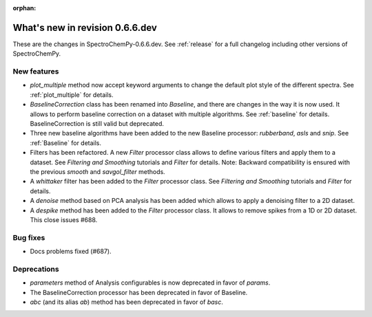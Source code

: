 :orphan:

What's new in revision 0.6.6.dev
---------------------------------------------------------------------------------------

These are the changes in SpectroChemPy-0.6.6.dev.
See :ref:`release` for a full changelog including other versions of SpectroChemPy.

New features
~~~~~~~~~~~~

* `plot_multiple` method now accept keyword arguments to change the default
  plot style of the different spectra. See :ref:`plot_multiple` for details.
* `BaselineCorrection` class has been renamed into
  `Baseline`, and there are changes in the way it
  is now used. It allows to perform baseline correction
  on a dataset with multiple algorithms. See :ref:`baseline` for details. BaselineCorrection is still valid but deprecated.
* Three new baseline algorithms have been added to the new Baseline processor:
  `rubberband`, `asls` and `snip`. See :ref:`Baseline` for details.
* Filters has been refactored. A new `Filter` processor class allows to define various
  filters and apply them to a dataset. See `Filtering and Smoothing` tutorials and `Filter`
  for details. Note: Backward compatibility is ensured with the previous `smooth` and `savgol_filter` methods.
* A `whittaker` filter has been added to the `Filter` processor class. See `Filtering and Smoothing`
  tutorials and `Filter` for details.
* A `denoise` method based on PCA analysis has been added which allows to apply a denoising filter to a 2D dataset.
* A `despike` method has been added to the `Filter` processor class.
  It allows to remove spikes from a 1D or 2D dataset. This close issues #688.

Bug fixes
~~~~~~~~~

* Docs problems fixed (#687).

Deprecations
~~~~~~~~~~~~

* `parameters` method of Analysis configurables is now deprecated in favor of `params`.
* The BaselineCorrection processor has been deprecated in favor of Baseline.
* `abc` (and its alias `ab`) method has been deprecated in favor of `basc`.
